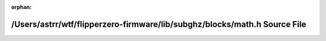 .. meta::600488bb8a1be5bc6285b1f80084381c11ed8d22cc1669b026a5744feec6cdcc8c4c3705d7ab90260a9a14ebd8e93603b2a45228e485593e97b061ab1a404b00

:orphan:

.. title:: Flipper Zero Firmware: /Users/astrr/wtf/flipperzero-firmware/lib/subghz/blocks/math.h Source File

/Users/astrr/wtf/flipperzero-firmware/lib/subghz/blocks/math.h Source File
==========================================================================

.. container:: doxygen-content

   
   .. raw:: html
     :file: math_8h_source.html
